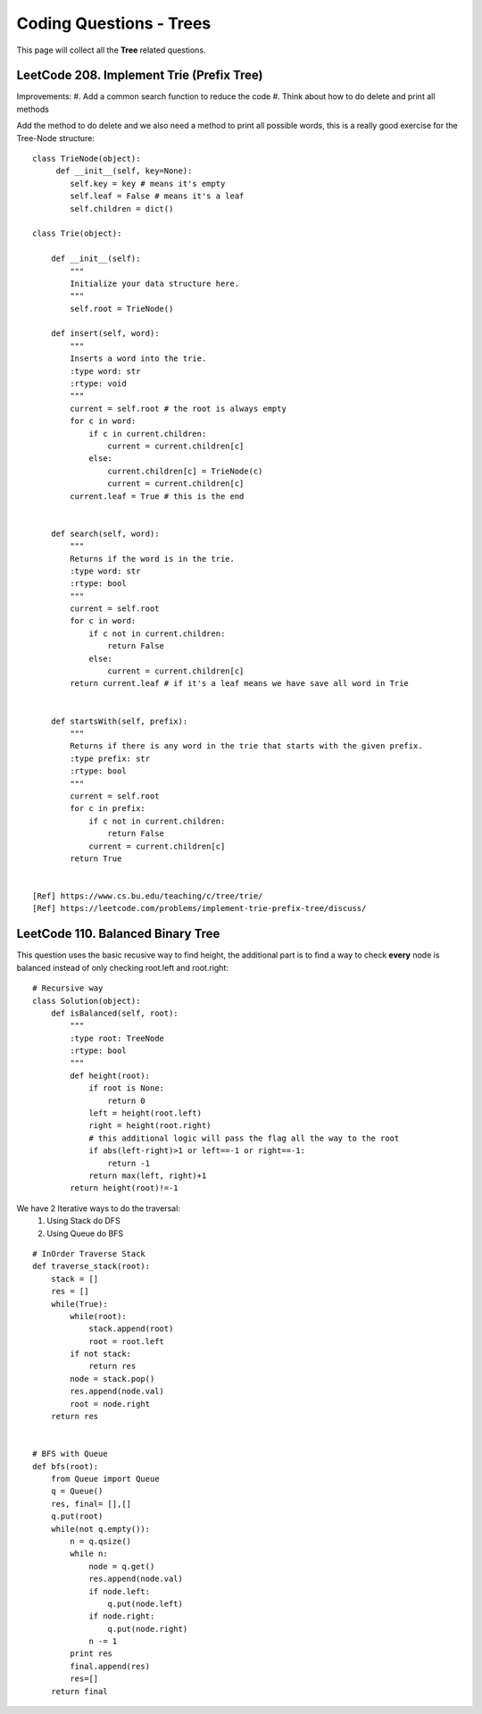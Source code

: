 Coding Questions - Trees
===========================
This page will collect all the **Tree** related questions.


LeetCode 208. Implement Trie (Prefix Tree)
----------------------------------------------

Improvements:
#. Add a common search function to reduce the code
#. Think about how to do delete and print all methods


Add the method to do delete and we also need a method to print all possible words, this
is a really good exercise for the Tree-Node structure::

    class TrieNode(object):
         def __init__(self, key=None):
            self.key = key # means it's empty
            self.leaf = False # means it's a leaf
            self.children = dict()
        
    class Trie(object):

        def __init__(self):
            """
            Initialize your data structure here.
            """
            self.root = TrieNode()

        def insert(self, word):
            """
            Inserts a word into the trie.
            :type word: str
            :rtype: void
            """
            current = self.root # the root is always empty
            for c in word:
                if c in current.children:
                    current = current.children[c]
                else:
                    current.children[c] = TrieNode(c)
                    current = current.children[c]
            current.leaf = True # this is the end      
            

        def search(self, word):
            """
            Returns if the word is in the trie.
            :type word: str
            :rtype: bool
            """
            current = self.root
            for c in word:
                if c not in current.children:
                    return False
                else:
                    current = current.children[c]
            return current.leaf # if it's a leaf means we have save all word in Trie
            

        def startsWith(self, prefix):
            """
            Returns if there is any word in the trie that starts with the given prefix.
            :type prefix: str
            :rtype: bool
            """
            current = self.root
            for c in prefix:
                if c not in current.children:
                    return False
                current = current.children[c]
            return True


    [Ref] https://www.cs.bu.edu/teaching/c/tree/trie/
    [Ref] https://leetcode.com/problems/implement-trie-prefix-tree/discuss/


LeetCode 110. Balanced Binary Tree
----------------------------------------------

This question uses the basic recusive way to find height, the additional part is
to find a way to check **every** node is balanced instead of only checking root.left and root.right::

    # Recursive way
    class Solution(object):
        def isBalanced(self, root):
            """
            :type root: TreeNode
            :rtype: bool
            """
            def height(root):
                if root is None:
                    return 0
                left = height(root.left)
                right = height(root.right)
                # this additional logic will pass the flag all the way to the root
                if abs(left-right)>1 or left==-1 or right==-1:
                    return -1
                return max(left, right)+1
            return height(root)!=-1    



We have 2 Iterative ways to do the traversal:
    #. Using Stack do DFS
    #. Using Queue do BFS

::

    # InOrder Traverse Stack
    def traverse_stack(root):
        stack = []
        res = []
        while(True):
            while(root):
                stack.append(root)
                root = root.left
            if not stack:
                return res
            node = stack.pop()
            res.append(node.val)
            root = node.right
        return res


    # BFS with Queue
    def bfs(root):
        from Queue import Queue
        q = Queue()
        res, final= [],[]
        q.put(root)
        while(not q.empty()):
            n = q.qsize()
            while n:
                node = q.get()
                res.append(node.val)
                if node.left:
                    q.put(node.left)
                if node.right:
                    q.put(node.right)
                n -= 1
            print res
            final.append(res)
            res=[]
        return final

